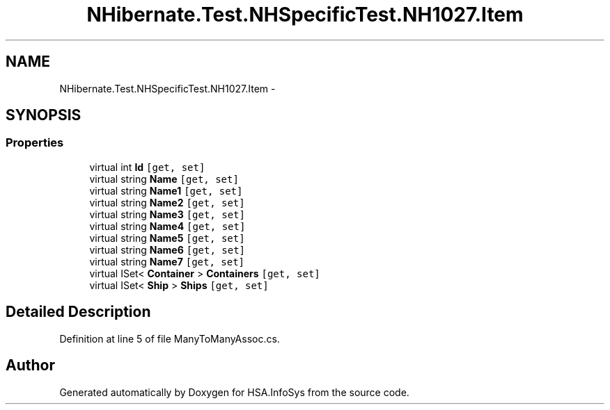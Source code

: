 .TH "NHibernate.Test.NHSpecificTest.NH1027.Item" 3 "Fri Jul 5 2013" "Version 1.0" "HSA.InfoSys" \" -*- nroff -*-
.ad l
.nh
.SH NAME
NHibernate.Test.NHSpecificTest.NH1027.Item \- 
.SH SYNOPSIS
.br
.PP
.SS "Properties"

.in +1c
.ti -1c
.RI "virtual int \fBId\fP\fC [get, set]\fP"
.br
.ti -1c
.RI "virtual string \fBName\fP\fC [get, set]\fP"
.br
.ti -1c
.RI "virtual string \fBName1\fP\fC [get, set]\fP"
.br
.ti -1c
.RI "virtual string \fBName2\fP\fC [get, set]\fP"
.br
.ti -1c
.RI "virtual string \fBName3\fP\fC [get, set]\fP"
.br
.ti -1c
.RI "virtual string \fBName4\fP\fC [get, set]\fP"
.br
.ti -1c
.RI "virtual string \fBName5\fP\fC [get, set]\fP"
.br
.ti -1c
.RI "virtual string \fBName6\fP\fC [get, set]\fP"
.br
.ti -1c
.RI "virtual string \fBName7\fP\fC [get, set]\fP"
.br
.ti -1c
.RI "virtual ISet< \fBContainer\fP > \fBContainers\fP\fC [get, set]\fP"
.br
.ti -1c
.RI "virtual ISet< \fBShip\fP > \fBShips\fP\fC [get, set]\fP"
.br
.in -1c
.SH "Detailed Description"
.PP 
Definition at line 5 of file ManyToManyAssoc\&.cs\&.

.SH "Author"
.PP 
Generated automatically by Doxygen for HSA\&.InfoSys from the source code\&.
